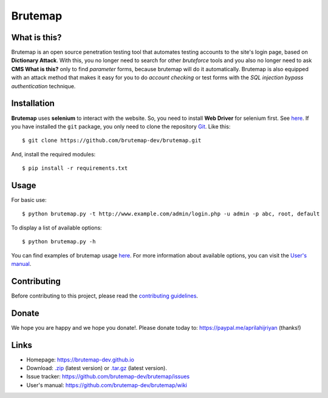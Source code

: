 Brutemap
========

.. image:: https://brutemap-dev.github.io/_static/brutemap-logo.jpg
   :target: https://brutemap-dev.github.io
   :alt: Brutemap Logo

|Build Status| |Python 2.7| |License|

.. |Build Status| image:: https://travis-ci.org/brutemap-dev/brutemap.svg?branch=master
    :target: https://travis-ci.org/brutemap-dev/brutemap
    :alt: Build Status

.. |Python 2.7| image:: https://img.shields.io/badge/python-2.7-yellow.svg
   :target: https://www.python.org/downloads/
   :alt: Python

.. |License| image:: https://img.shields.io/badge/license-GPLv3-blue.svg
   :target: https://raw.githubusercontent.com/brutemap-dev/brutemap/master/LICENSE
   :alt: License


What is this?
-------------

Brutemap is an open source penetration testing tool that automates testing accounts to the site's login page, based on **Dictionary Attack**. 
With this, you no longer need to search for other *bruteforce* tools and you also no longer need to ask **CMS What is this?** only to find *parameter* forms, because brutemap will do it automatically. 
Brutemap is also equipped with an attack method that makes it easy for you to do *account checking* or test forms with the *SQL injection bypass authentication* technique.


Installation
------------

**Brutemap** uses **selenium** to interact with the website. So, you need to install **Web Driver** for selenium first. See `here <https://www.seleniumhq.org/docs/03_webdriver.jsp>`_. 
If you have installed the ``git`` package, you only need to clone the repository `Git <https://github.com/brutemap-dev/brutemap>`_. Like this:

::

    $ git clone https://github.com/brutemap-dev/brutemap.git

And, install the required modules:

::

    $ pip install -r requirements.txt


Usage
-----

.. image:: https://brutemap-dev.github.io/_static/preview.svg
   :alt: Preview

For basic use:

::

    $ python brutemap.py -t http://www.example.com/admin/login.php -u admin -p abc, root, default

To display a list of available options:

::

    $ python brutemap.py -h

You can find examples of brutemap usage `here <https://asciinema.org/~hijriyan>`_. 
For more information about available options, you can visit the `User's manual <https://github.com/brutemap-dev/brutemap/wiki>`_.

Contributing
------------

Before contributing to this project, please read the `contributing guidelines <https://github.com/brutemap-dev/brutemap/blob/master/CONTRIBUTING.md>`_.


Donate
------
We hope you are happy and we hope you donate!. Please donate today to: https://paypal.me/aprilahijriyan (thanks!)


Links
-----

* Homepage: https://brutemap-dev.github.io
* Download: `.zip <https://github.com/brutemap-dev/brutemap/zipball/master>`_ (latest version) or `.tar.gz <https://github.com/brutemap-dev/tarball/master>`_ (latest version).
* Issue tracker: https://github.com/brutemap-dev/brutemap/issues
* User's manual: https://github.com/brutemap-dev/brutemap/wiki
